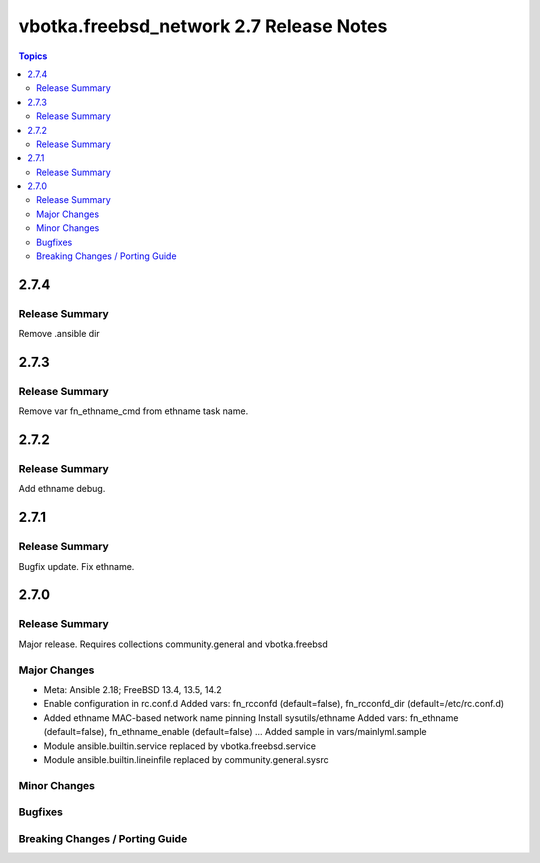========================================
vbotka.freebsd_network 2.7 Release Notes
========================================

.. contents:: Topics


2.7.4
=====

Release Summary
---------------
Remove .ansible dir


2.7.3
=====

Release Summary
---------------
Remove var fn_ethname_cmd from ethname task name.


2.7.2
=====

Release Summary
---------------
Add ethname debug.


2.7.1
=====

Release Summary
---------------
Bugfix update. Fix ethname.


2.7.0
=====

Release Summary
---------------
Major release. Requires collections community.general and vbotka.freebsd

Major Changes
-------------
* Meta: Ansible 2.18; FreeBSD 13.4, 13.5, 14.2
* Enable configuration in rc.conf.d
  Added vars: fn_rcconfd (default=false), fn_rcconfd_dir (default=/etc/rc.conf.d)
* Added ethname MAC-based network name pinning
  Install sysutils/ethname
  Added vars: fn_ethname (default=false), fn_ethname_enable (default=false) ...
  Added sample in vars/mainlyml.sample
* Module ansible.builtin.service replaced by vbotka.freebsd.service
* Module ansible.builtin.lineinfile replaced by community.general.sysrc

Minor Changes
-------------

Bugfixes
--------

Breaking Changes / Porting Guide
--------------------------------
